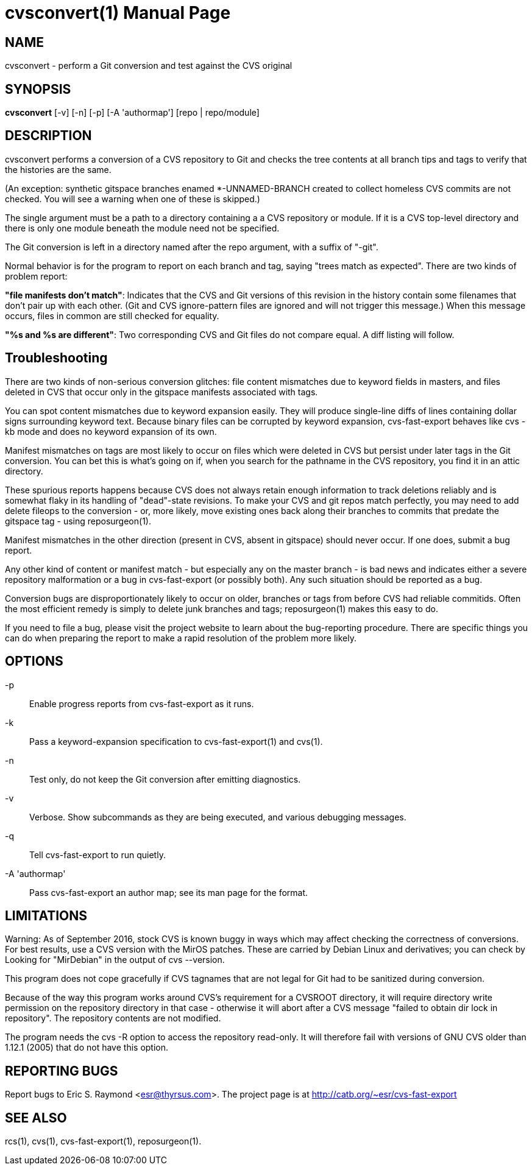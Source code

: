 = cvsconvert(1) =
:doctype: manpage

== NAME ==
cvsconvert - perform a Git conversion and test against the CVS original

== SYNOPSIS ==
*cvsconvert* [-v] [-n] [-p] [-A 'authormap'] [repo | repo/module]

== DESCRIPTION ==
cvsconvert performs a conversion of a CVS repository to Git and
checks the tree contents at all branch tips and tags to verify that
the histories are the same.

(An exception: synthetic gitspace branches enamed *-UNNAMED-BRANCH
created to collect homeless CVS commits are not checked. You will
see a warning when one of these is skipped.)

The single argument must be a path to a directory containing a a CVS
repository or module. If it is a CVS top-level directory and there is 
only one module beneath the module need not be specified. 

The Git conversion is left in a directory named after the repo
argument, with a suffix of "-git".

Normal behavior is for the program to report on each branch and tag,
saying "trees match as expected". There are two kinds of problem report:

*"file manifests don't match"*: Indicates that the CVS and Git
versions of this revision in the history contain some filenames that
don't pair up with each other. (Git and CVS ignore-pattern files are
ignored and will not trigger this message.)  When this message occurs,
files in common are still checked for equality.   

*"%s and %s are different"*: Two corresponding CVS and Git files do 
not compare equal. A diff listing will follow.

== Troubleshooting ==

There are two kinds of non-serious conversion glitches: file content
mismatches due to keyword fields in masters, and files deleted
in CVS that occur only in the gitspace manifests associated with tags.

You can spot content mismatches due to keyword expansion easily.  They
will produce single-line diffs of lines containing dollar signs
surrounding keyword text.  Because binary files can be corrupted by
keyword expansion, cvs-fast-export behaves like cvs -kb mode and does
no keyword expansion of its own.

Manifest mismatches on tags are most likely to occur on
files which were deleted in CVS but persist under later tags in the
Git conversion.  You can bet this is what's going on if, when you
search for the pathname in the CVS repository, you find it
in an attic directory.

These spurious reports happens because CVS does not always retain
enough information to track deletions reliably and is somewhat flaky
in its handling of "dead"-state revisions. To make your CVS and git
repos match perfectly, you may need to add delete fileops to the
conversion - or, more likely, move existing ones back along their
branches to commits that predate the gitspace tag - using
reposurgeon(1).

Manifest mismatches in the other direction (present in CVS, absent
in gitspace) should never occur.  If one does, submit a bug report.

Any other kind of content or manifest match - but especially any on
the master branch - is bad news and indicates either a severe
repository malformation or a bug in cvs-fast-export (or possibly
both). Any such situation should be reported as a bug.

Conversion bugs are disproportionately likely to occur on older,
branches or tags from before CVS had reliable commitids. Often the
most efficient remedy is simply to delete junk branches and tags;
reposurgeon(1) makes this easy to do.  

If you need to file a bug, please visit the project website to learn
about the bug-reporting procedure. There are specific things you can
do when preparing the report to make a rapid resolution of the problem
more likely.

== OPTIONS ==
-p::
    Enable progress reports from cvs-fast-export as it runs.

-k::
    Pass a keyword-expansion specification to cvs-fast-export(1) and cvs(1).

-n::
    Test only, do not keep the Git conversion after emitting diagnostics.

-v::
    Verbose.  Show subcommands as they are being executed, and various
    debugging messages.

-q::
    Tell cvs-fast-export to run quietly.
    
-A 'authormap'::
    Pass cvs-fast-export an author map; see its man page for the format.

== LIMITATIONS ==

Warning: As of September 2016, stock CVS is known buggy in ways which
may affect checking the correctness of conversions. For best results,
use a CVS version with the MirOS patches.  These are carried by Debian
Linux and derivatives; you can check by Looking for "MirDebian" in the
output of cvs --version.

This program does not cope gracefully if CVS tagnames that are not
legal for Git had to be sanitized during conversion.

Because of the way this program works around CVS's requirement for a
CVSROOT directory, it will require directory write permission on the
repository directory in that case - otherwise it will abort after a
CVS message "failed to obtain dir lock in repository". The repository
contents are not modified.

The program needs the cvs -R option to access the repository
read-only.  It will therefore fail with versions of GNU CVS older
than 1.12.1 (2005) that do not have this option.

== REPORTING BUGS ==
Report bugs to Eric S. Raymond <esr@thyrsus.com>.  The project page is
at http://catb.org/~esr/cvs-fast-export

== SEE ALSO ==
rcs(1), cvs(1), cvs-fast-export(1), reposurgeon(1).
